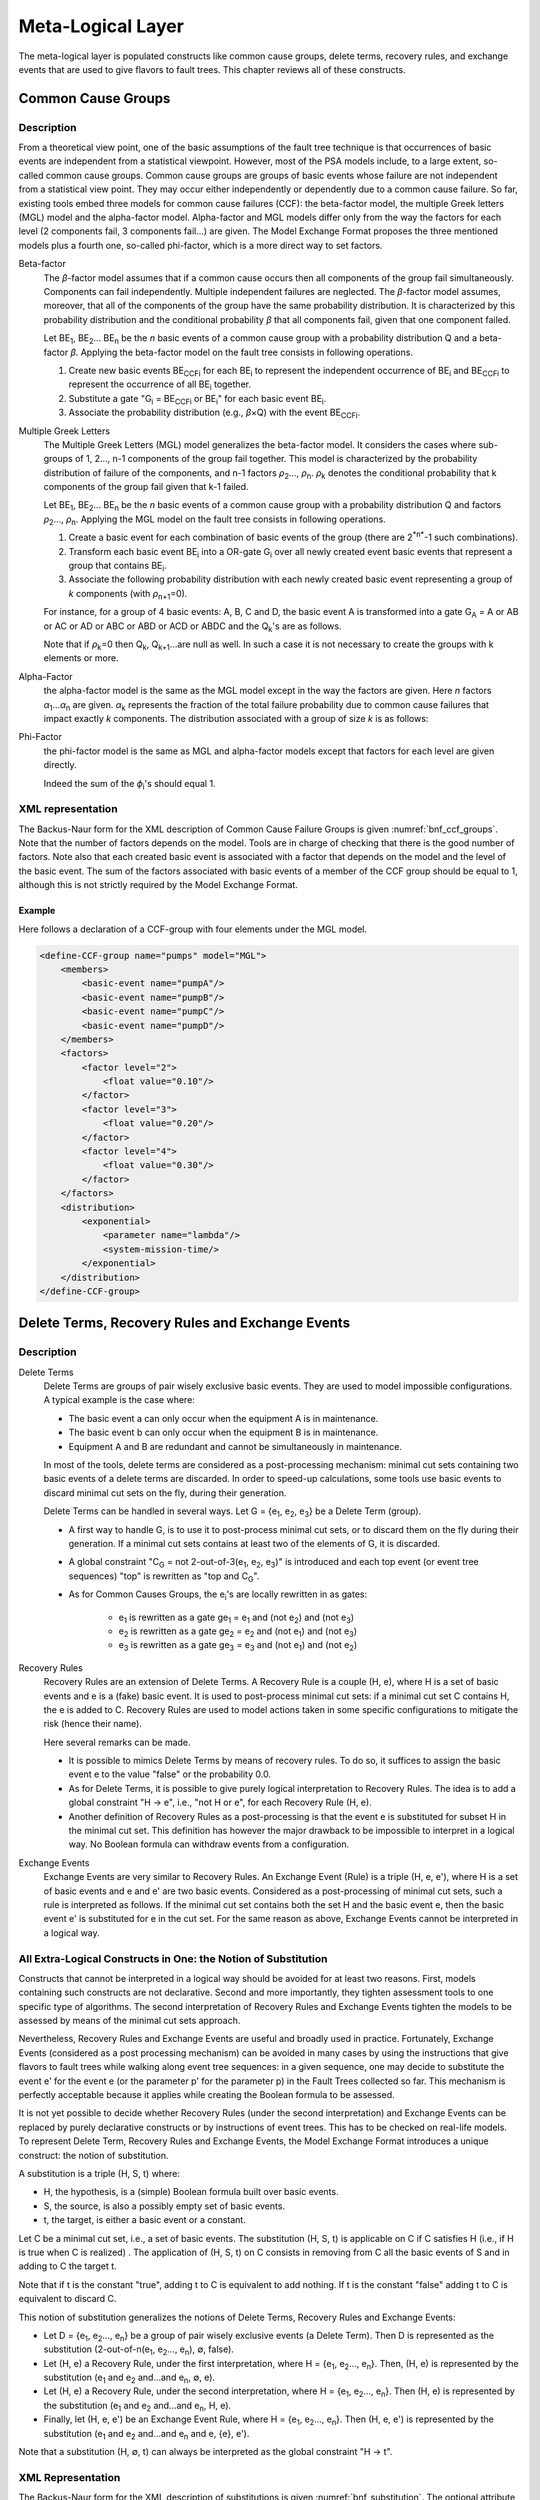 ##################
Meta-Logical Layer
##################

The meta-logical layer is populated constructs like common cause groups,
delete terms, recovery rules, and exchange events that are used to give
flavors to fault trees. This chapter reviews all of these constructs.

Common Cause Groups
===================

Description
-----------

From a theoretical view point, one of the basic assumptions of the fault
tree technique is that occurrences of basic events are independent from
a statistical viewpoint. However, most of the PSA models include, to a
large extent, so-called common cause groups. Common cause groups are
groups of basic events whose failure are not independent from a
statistical view point. They may occur either independently or
dependently due to a common cause failure. So far, existing tools embed
three models for common cause failures (CCF): the beta-factor model, the
multiple Greek letters (MGL) model and the alpha-factor model.
Alpha-factor and MGL models differ only from the way the factors for
each level (2 components fail, 3 components fail...) are given. The Model
Exchange Format proposes the three mentioned models plus a fourth one,
so-called phi-factor, which is a more direct way to set factors.

Beta-factor
    The *β*-factor model assumes that if a common cause
    occurs then all components of the group fail simultaneously. Components
    can fail independently. Multiple independent failures are neglected.
    The *β*-factor model assumes, moreover, that all of the components of the
    group have the same probability distribution. It is characterized by
    this probability distribution and the conditional probability *β* that
    all components fail, given that one component failed.

    Let BE\ :sub:`1`, BE\ :sub:`2`... BE\ :sub:`n` be the *n* basic events
    of a common cause group with a probability distribution Q and a
    beta-factor *β*. Applying the beta-factor model on the fault tree consists
    in following operations.

    #. Create new basic events BE\ :sub:`CCFi` for each BE\ :sub:`i` to
       represent the independent occurrence of BE\ :sub:`i` and
       BE\ :sub:`CCFi` to represent the occurrence of all BE\ :sub:`i`
       together.
    #. Substitute a gate "G\ :sub:`i` = BE\ :sub:`CCFi` or BE\ :sub:`i`\ "
       for each basic event BE\ :sub:`i`.
    #. Associate the probability distribution (e.g., *β*\ ×Q) with the event BE\ :sub:`CCFi`.

Multiple Greek Letters
    The Multiple Greek Letters (MGL) model
    generalizes the beta-factor model. It considers the cases where
    sub-groups of 1, 2..., n-1 components of the group fail together. This
    model is characterized by the probability distribution of failure of the
    components, and n-1 factors *ρ*\ :sub:`2`..., *ρ*\ :sub:`n`.
    *ρ*\ :sub:`k` denotes the conditional probability that k components of
    the group fail given that k-1 failed.

    Let BE\ :sub:`1`, BE\ :sub:`2`... BE\ :sub:`n` be the *n* basic events
    of a common cause group with a probability distribution Q and factors
    *ρ*\ :sub:`2`..., *ρ*\ :sub:`n`. Applying the MGL model on the fault
    tree consists in following operations.

    #. Create a basic event for each combination of basic events of the
       group (there are 2\ :sup:`*n*`-1 such combinations).
    #. Transform each basic event BE\ :sub:`i` into a OR-gate G\ :sub:`i`
       over all newly created event basic events that represent a group that
       contains BE\ :sub:`i`.
    #. Associate the following probability distribution with each newly
       created basic event representing a group of *k* components
       (with *ρ*\ :sub:`n+1`\ =0).

    For instance, for a group of 4 basic events: A, B, C and D, the basic
    event A is transformed into a gate G\ :sub:`A` = A or AB or AC or AD or
    ABC or ABD or ACD or ABDC and the Q\ :sub:`k`\ 's are as follows.

    Note that if *ρ*\ :sub:`k`\ =0 then Q\ :sub:`k`, Q\ :sub:`k+1`...are null
    as well. In such a case it is not necessary to create the groups with k
    elements or more.

Alpha-Factor
    the alpha-factor model is the same as the MGL model
    except in the way the factors are given. Here *n* factors
    *α*\ :sub:`1`...\ *α*\ :sub:`n` are given. *α*\ :sub:`k` represents the
    fraction of the total failure probability due to common cause failures
    that impact exactly *k* components. The distribution associated with a
    group of size *k* is as follows:

Phi-Factor
    the phi-factor model is the same as MGL and alpha-factor
    models except that factors for each level are given directly.

    Indeed the sum of the *ϕ*\ :sub:`i`'s should equal 1.

XML representation
------------------

The Backus-Naur form for the XML description of Common Cause Failure
Groups is given :numref:`bnf_ccf_groups`. Note
that the number of factors depends on the model. Tools are in charge of
checking that there is the good number of factors. Note also that each
created basic event is associated with a factor that depends on the
model and the level of the basic event. The sum of the factors
associated with basic events of a member of the CCF group should be
equal to 1, although this is not strictly required by the Model Exchange
Format.

.. code-block:: bnf
    :name: bnf_ccf_groups
    :caption: Backus-Naur form for the XML representation of CCF-groups

    CCF-group-definition ::=
        <define-CCF-group name="identifier" model="CCF-model" >
            [ label ]
            [ attributes ]
            members
            distribution
            factors
        </define-CCF-group>

    members ::=
        <members>
            <basic-event name="identifier" />+
        </members>

    factors ::=
          <factors> factor+ </factors>
        | factor

    factor ::=
        <factor [ level="integer" ] >
            expression
        </factor>

    distribution ::=
        <distribution>
            expression
        </distribution>

    CCF-model ::= beta-factor | MGL | alpha-factor | phi-factor


Example
~~~~~~~

Here follows a declaration of a CCF-group with four elements
under the MGL model.

.. code-block:: xml

    <define-CCF-group name="pumps" model="MGL">
        <members>
            <basic-event name="pumpA"/>
            <basic-event name="pumpB"/>
            <basic-event name="pumpC"/>
            <basic-event name="pumpD"/>
        </members>
        <factors>
            <factor level="2">
                <float value="0.10"/>
            </factor>
            <factor level="3">
                <float value="0.20"/>
            </factor>
            <factor level="4">
                <float value="0.30"/>
            </factor>
        </factors>
        <distribution>
            <exponential>
                <parameter name="lambda"/>
                <system-mission-time/>
            </exponential>
        </distribution>
    </define-CCF-group>

Delete Terms, Recovery Rules and Exchange Events
================================================

Description
-----------

Delete Terms
    Delete Terms are groups of pair wisely exclusive basic
    events. They are used to model impossible configurations. A typical
    example is the case where:

    - The basic event a can only occur when the equipment A is in maintenance.
    - The basic event b can only occur when the equipment B is in maintenance.
    - Equipment A and B are redundant and cannot be simultaneously in maintenance.

    In most of the tools, delete terms are considered as a post-processing
    mechanism: minimal cut sets containing two basic events of a delete terms
    are discarded. In order to speed-up calculations, some tools use basic
    events to discard minimal cut sets on the fly, during their generation.

    Delete Terms can be handled in several ways. Let G = {e\ :sub:`1`,
    e\ :sub:`2`, e\ :sub:`3`} be a Delete Term (group).

    - A first way to handle G, is to use it to post-process minimal
      cut sets, or to discard them on the fly during their generation. If a
      minimal cut sets contains at least two of the elements of G, it is
      discarded.

    - A global constraint "C\ :sub:`G` = not 2-out-of-3(e\ :sub:`1`,
      e\ :sub:`2`, e\ :sub:`3`)" is introduced and each top event (or event
      tree sequences) "top" is rewritten as "top and C\ :sub:`G`\ ".

    - As for Common Causes Groups, the e\ :sub:`i`\ 's are locally
      rewritten in as gates:

        * e\ :sub:`1` is rewritten as a gate ge\ :sub:`1` = e\ :sub:`1` and
          (not e\ :sub:`2`) and (not e\ :sub:`3`)
        * e\ :sub:`2` is rewritten as a gate ge\ :sub:`2` = e\ :sub:`2` and
          (not e\ :sub:`1`) and (not e\ :sub:`3`)
        * e\ :sub:`3` is rewritten as a gate ge\ :sub:`3` = e\ :sub:`3` and
          (not e\ :sub:`1`) and (not e\ :sub:`2`)

Recovery Rules
    Recovery Rules are an extension of Delete Terms.
    A Recovery Rule is a couple (H, e), where H is a set of basic events and e
    is a (fake) basic event. It is used to post-process minimal cut sets: if
    a minimal cut set C contains H, the e is added to C. Recovery Rules are
    used to model actions taken in some specific configurations to mitigate
    the risk (hence their name).

    Here several remarks can be made.

    - It is possible to mimics Delete Terms by means of recovery rules. To
      do so, it suffices to assign the basic event e to the value "false"
      or the probability 0.0.
    - As for Delete Terms, it is possible to give purely logical
      interpretation to Recovery Rules. The idea is to add a global
      constraint "H → e", i.e., "not H or e", for each Recovery Rule (H, e).
    - Another definition of Recovery Rules as a post-processing is that the
      event e is substituted for subset H in the minimal cut set. This
      definition has however the major drawback to be impossible to
      interpret in a logical way. No Boolean formula can withdraw events
      from a configuration.

Exchange Events
    Exchange Events are very similar to Recovery Rules.
    An Exchange Event (Rule) is a triple (H, e, e'), where H is a set of
    basic events and e and e' are two basic events. Considered as a
    post-processing of minimal cut sets, such a rule is interpreted as
    follows. If the minimal cut set contains both the set H and the basic
    event e, then the basic event e' is substituted for e in the cut set.
    For the same reason as above,
    Exchange Events cannot be interpreted in a logical way.

All Extra-Logical Constructs in One: the Notion of Substitution
---------------------------------------------------------------

Constructs that cannot be interpreted in a logical way should be avoided
for at least two reasons. First, models containing such constructs are
not declarative. Second and more importantly, they tighten assessment
tools to one specific type of algorithms. The second interpretation of
Recovery Rules and Exchange Events tighten the models to be assessed by
means of the minimal cut sets approach.

Nevertheless, Recovery Rules and Exchange Events are useful and broadly
used in practice. Fortunately, Exchange Events (considered as a post
processing mechanism) can be avoided in many cases by using the
instructions that give flavors to fault trees while walking along event
tree sequences: in a given sequence, one may decide to substitute the
event e' for the event e (or the parameter p' for the parameter p) in
the Fault Trees collected so far. This mechanism is perfectly acceptable
because it applies while creating the Boolean formula to be assessed.

It is not yet possible to decide whether Recovery Rules (under the
second interpretation) and Exchange Events can be replaced by purely
declarative constructs or by instructions of event trees. This has to be
checked on real-life models. To represent Delete Term, Recovery Rules
and Exchange Events, the Model Exchange Format introduces a unique
construct: the notion of substitution.

A substitution is a triple (H, S, t) where:

- H, the hypothesis, is a (simple) Boolean formula built over basic events.
- S, the source, is also a possibly empty set of basic events.
- t, the target, is either a basic event or a constant.

Let C be a minimal cut set, i.e., a set of basic events. The substitution
(H, S, t) is applicable on C if C satisfies H (i.e., if H is true when C
is realized) . The application of (H, S, t) on C consists in removing
from C all the basic events of S and in adding to C the target t.

Note that if t is the constant "true", adding t to C is equivalent to
add nothing. If t is the constant "false" adding t to C is equivalent to
discard C.

This notion of substitution generalizes the notions of Delete Terms,
Recovery Rules and Exchange Events:

- Let D = {e\ :sub:`1`, e\ :sub:`2`\ ..., e\ :sub:`n`} be a group of pair
  wisely exclusive events (a Delete Term). Then D is represented as the
  substitution (2-out-of-n(e\ :sub:`1`, e\ :sub:`2`\ ..., e\ :sub:`n`), ∅,
  false).
- Let (H, e) a Recovery Rule, under the first interpretation, where H =
  {e\ :sub:`1`, e\ :sub:`2`\ ..., e\ :sub:`n`}. Then, (H, e) is represented
  by the substitution (e\ :sub:`1` and e\ :sub:`2` and...and e\ :sub:`n`,
  ∅, e).
- Let (H, e) a Recovery Rule, under the second interpretation, where H
  = {e\ :sub:`1`, e\ :sub:`2`\ ..., e\ :sub:`n`}. Then (H, e) is
  represented by the substitution (e\ :sub:`1` and e\ :sub:`2` and...and
  e\ :sub:`n`, H, e).
- Finally, let (H, e, e') be an Exchange Event Rule, where H =
  {e\ :sub:`1`, e\ :sub:`2`\ ..., e\ :sub:`n`}. Then (H, e, e') is
  represented by the substitution (e\ :sub:`1` and e\ :sub:`2` and...and
  e\ :sub:`n` and e, {e}, e').

Note that a substitution (H, ∅, t) can always be interpreted as the
global constraint "H → t".

XML Representation
------------------

The Backus-Naur form for the XML description of substitutions is given
:numref:`bnf_substitution`. The optional attribute
"type" is used to help tools that implement "traditional" substitutions.

.. code-block:: bnf
    :name: bnf_substitution
    :caption: Backus-Naur form for the XML representation of exclusive-groups

    substitution-definition ::=
        <define-substitution [ name="identifier" ] [ type="identifier" ] >
            [ label ] [ attributes ]
            <hypothesis> Boolean-formula </hypothesis>
            [ <source> basic-event+ </source> ]
            <target> basic-event+ | Boolean-constant </target>
        </define-substitution>


Example
~~~~~~~

Assume that Basic Events "failure-pump-A", "failure-pump-B"
and "failure-pump-C" are pair wisely exclusive (they form a delete
term) because they can only occur when respectively equipment A, B and C
are under maintenance and only one equipment can be in maintenance at
once. The representation of such a delete term is as follows.

.. code-block:: xml

    <define-substitution name="pumps" type="delete-terms">
        <hypothesis>
            <atleast min="2">
                <basic-event name="failure-pump-A"/>
                <basic-event name="failure-pump-B"/>
                <basic-event name="failure-pump-C"/>
            </atleast>
        </hypothesis>
        <target>
            <constant value="false"/>
        </target>
    </define-substitution>

Example
~~~~~~~

Assume that if the valve V is broken and an overpressure is
detected in pipe P, then a mitigating action A is performed. This is a
typical Recovery Rule (under the first interpretation), where the
hypothesis is the conjunction of Basic Events "valve-V-broken" and
"overpressure-pipe-P" and the added Basic Event is "failure-action-A".
It is encoded as follows.

.. code-block:: xml

    <define-substitution name="mitigation" type="recovery-rule">
        <hypothesis>
            <and>
                <basic-event name="valve-V-broken"/>
                <basic-event name="overpressure-pipe-P"/>
            </and>
        </hypothesis>
        <target>
            <basic-event name="failure-action-A"/>
        </target>
    </define-substitution>

Example
~~~~~~~

Assume that if magnitude of the earthquake is 5, 6 or 7, the
size of a leak of a given pipe P get large, while it was small for
magnitudes below 5. We can use an exchange event rule to model this
situation.

.. code-block:: xml

    <define-substitution name="magnitude-impact" type="exchange-event">
        <hypothesis>
            <or>
                <basic-event name="magnitude-5"/>
                <basic-event name="magnitude-6"/>
                <basic-event name="magnitude-7"/>
            </or>
        </hypothesis>
        <source>
            <basic-event name="small-leak-pipe-P"/>
        </source>
        <target>
            <basic-event name="large-leak-pipe-P"/>
        </target>
    </define-substitution>
